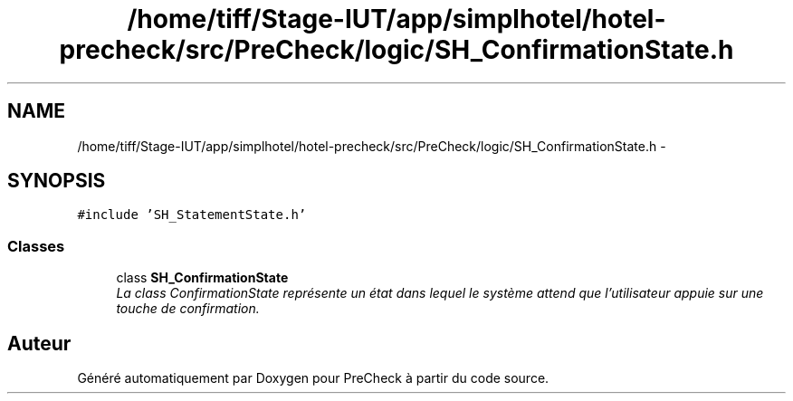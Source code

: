 .TH "/home/tiff/Stage-IUT/app/simplhotel/hotel-precheck/src/PreCheck/logic/SH_ConfirmationState.h" 3 "Lundi Juin 24 2013" "Version 0.4" "PreCheck" \" -*- nroff -*-
.ad l
.nh
.SH NAME
/home/tiff/Stage-IUT/app/simplhotel/hotel-precheck/src/PreCheck/logic/SH_ConfirmationState.h \- 
.SH SYNOPSIS
.br
.PP
\fC#include 'SH_StatementState\&.h'\fP
.br

.SS "Classes"

.in +1c
.ti -1c
.RI "class \fBSH_ConfirmationState\fP"
.br
.RI "\fILa class ConfirmationState représente un état dans lequel le système attend que l'utilisateur appuie sur une touche de confirmation\&. \fP"
.in -1c
.SH "Auteur"
.PP 
Généré automatiquement par Doxygen pour PreCheck à partir du code source\&.
